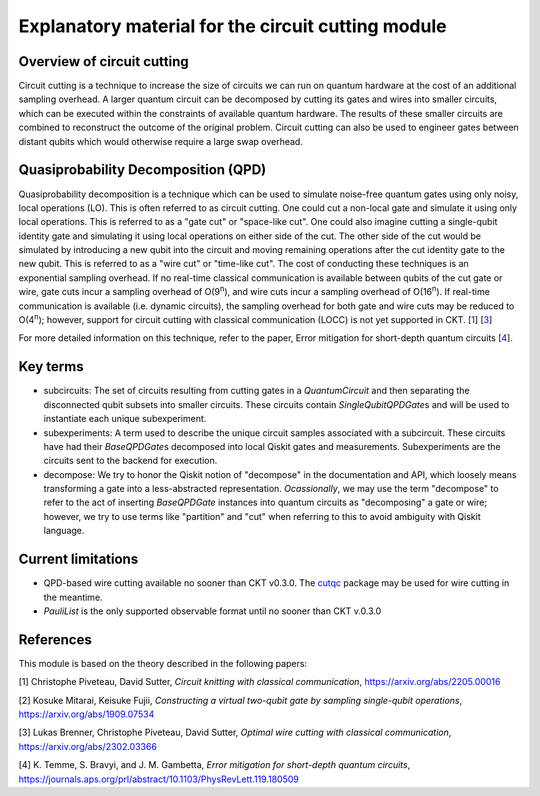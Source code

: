 ###################################################
Explanatory material for the circuit cutting module
###################################################

Overview of circuit cutting
---------------------------
Circuit cutting is a technique to increase the size of circuits we can run on quantum hardware at the cost of an additional sampling overhead. A larger quantum circuit can be decomposed by cutting its gates and wires into smaller circuits, which can be executed within the constraints of available quantum hardware. The results of these smaller circuits are combined to reconstruct the outcome of the original problem. Circuit cutting can also be used to engineer gates between distant qubits which would otherwise require a large swap overhead.

Quasiprobability Decomposition (QPD)
------------------------------------
Quasiprobability decomposition is a technique which can be used to simulate noise-free quantum gates using only noisy, local operations (LO). This is often referred to as circuit cutting. One could cut a non-local gate and simulate it using only local operations. This is referred to as a "gate cut" or "space-like cut". One could also imagine cutting a single-qubit identity gate and simulating it using local operations on either side of the cut. The other side of the cut would be simulated by introducing a new qubit into the circuit and moving remaining operations after the cut identity gate to the new qubit. This is referred to as a "wire cut" or "time-like cut". The cost of conducting these techniques is an exponential sampling overhead. If no real-time classical communication is available between qubits of the cut gate or wire, gate cuts incur a sampling overhead of O(9\ :sup:`n`), and wire cuts incur a sampling overhead of O(16\ :sup:`n`). If real-time communication is available (i.e. dynamic circuits), the sampling overhead for both gate and wire cuts may be reduced to O(4\ :sup:`n`); however, support for circuit cutting with classical communication (LOCC) is not yet supported in CKT. [`1 <https://github.com/Qiskit-Extensions/circuit-knitting-toolbox/blob/cutting-workflow/docs/circuit_cutting/explanation/index.rst#references>`_] [`3 <https://github.com/Qiskit-Extensions/circuit-knitting-toolbox/blob/cutting-workflow/docs/circuit_cutting/explanation/index.rst#references>`_]

For more detailed information on this technique, refer to the paper, Error mitigation for short-depth quantum circuits [`4 <https://github.com/Qiskit-Extensions/circuit-knitting-toolbox/blob/cutting-workflow/docs/circuit_cutting/explanation/index.rst#references>`_].

Key terms
-----------------
* subcircuits: The set of circuits resulting from cutting gates in a `QuantumCircuit` and then separating the disconnected qubit subsets into smaller circuits. These circuits contain `SingleQubitQPDGate`\ s and will be used to instantiate each unique subexperiment.

* subexperiments: A term used to describe the unique circuit samples associated with a subcircuit. These circuits have had their `BaseQPDGate`\ s decomposed into local Qiskit gates and measurements. Subexperiments are the circuits sent to the backend for execution.

* decompose: We try to honor the Qiskit notion of "decompose" in the documentation and API, which loosely means transforming a gate into a less-abstracted representation. *Ocassionally*, we may use the term "decompose" to refer to the act of inserting `BaseQPDGate` instances into quantum circuits as "decomposing" a gate or wire; however, we try to use terms like "partition" and "cut" when referring to this to avoid ambiguity with Qiskit language.

Current limitations
-------------------
* QPD-based wire cutting available no sooner than CKT v0.3.0. The `cutqc <https://qiskit-extensions.github.io/circuit-knitting-toolbox/circuit_cutting/cutqc/index.htmlpackage>`_ package may be used for wire cutting in the meantime.
* `PauliList` is the only supported observable format until no sooner than CKT v.0.3.0

References
----------

This module is based on the theory described in the
following papers:

[1] Christophe Piveteau, David Sutter, *Circuit knitting with classical communication*,
https://arxiv.org/abs/2205.00016

[2] Kosuke Mitarai, Keisuke Fujii, *Constructing a virtual two-qubit gate by sampling
single-qubit operations*,
https://arxiv.org/abs/1909.07534

[3] Lukas Brenner, Christophe Piveteau, David Sutter, *Optimal wire cutting with
classical communication*,
https://arxiv.org/abs/2302.03366

[4] K. Temme, S. Bravyi, and J. M. Gambetta, *Error mitigation for short-depth quantum circuits*,
https://journals.aps.org/prl/abstract/10.1103/PhysRevLett.119.180509
